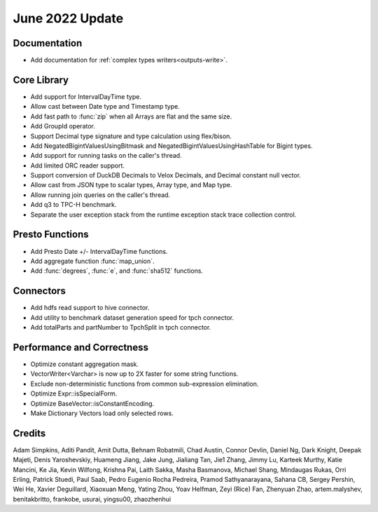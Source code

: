 ********************
June 2022 Update
********************

Documentation
=============

* Add documentation for :ref:`complex types writers<outputs-write>`.

Core Library
============

* Add support for IntervalDayTime type.
* Allow cast between Date type and Timestamp type.
* Add fast path to :func:`zip` when all Arrays are flat and the same size.
* Add GroupId operator.
* Support Decimal type signature and type calculation using flex/bison.
* Add NegatedBigintValuesUsingBitmask and NegatedBigintValuesUsingHashTable for Bigint types.
* Add support for running tasks on the caller's thread.
* Add limited ORC reader support.
* Support conversion of DuckDB Decimals to Velox Decimals, and Decimal constant null vector.
* Allow cast from JSON type to scalar types, Array type, and Map type.
* Allow running join queries on the caller's thread.
* Add q3 to TPC-H benchmark.
* Separate the user exception stack from the runtime exception stack trace collection control.

Presto Functions
================

* Add Presto Date +/- IntervalDayTime functions.
* Add aggregate function :func:`map_union`.
* Add :func:`degrees`, :func:`e`, and :func:`sha512` functions.

Connectors
==========

* Add hdfs read support to hive connector.
* Add utility to benchmark dataset generation speed for tpch connector.
* Add totalParts and partNumber to TpchSplit in tpch connector.

Performance and Correctness
===========================

* Optimize constant aggregation mask.
* VectorWriter<Varchar> is now up to 2X faster for some string functions.
* Exclude non-deterministic functions from common sub-expression elimination.
* Optimize Expr::isSpecialForm.
* Optimize BaseVector::isConstantEncoding.
* Make Dictionary Vectors load only selected rows.

Credits
=======

Adam Simpkins, Aditi Pandit, Amit Dutta, Behnam Robatmili, Chad Austin,
Connor Devlin, Daniel Ng, Dark Knight, Deepak Majeti, Denis Yaroshevskiy,
Huameng Jiang, Jake Jung, Jialiang Tan, Jie1 Zhang, Jimmy Lu, Karteek Murthy,
Katie Mancini, Ke Jia, Kevin Wilfong, Krishna Pai, Laith Sakka, Masha Basmanova,
Michael Shang, Mindaugas Rukas, Orri Erling, Patrick Stuedi, Paul Saab,
Pedro Eugenio Rocha Pedreira, Pramod Sathyanarayana, Sahana CB, Sergey Pershin,
Wei He, Xavier Deguillard, Xiaoxuan Meng, Yating Zhou, Yoav Helfman, Zeyi (Rice) Fan,
Zhenyuan Zhao, artem.malyshev, benitakbritto, frankobe, usurai, yingsu00, zhaozhenhui